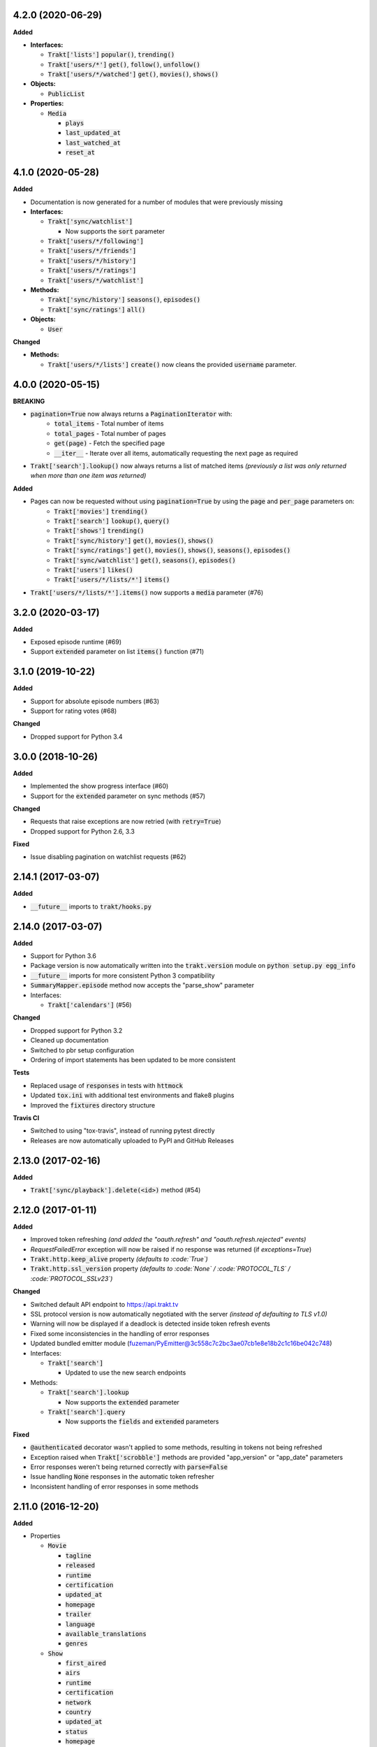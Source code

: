 4.2.0 (2020-06-29)
------------------
**Added**

- **Interfaces:**

  - :code:`Trakt['lists']` :code:`popular()`, :code:`trending()`
  - :code:`Trakt['users/*']` :code:`get()`, :code:`follow()`, :code:`unfollow()`
  - :code:`Trakt['users/*/watched']` :code:`get()`, :code:`movies()`, :code:`shows()`

- **Objects:**

  - :code:`PublicList`

- **Properties:**

  - :code:`Media`

    - :code:`plays`
    - :code:`last_updated_at`
    - :code:`last_watched_at`
    - :code:`reset_at`

4.1.0 (2020-05-28)
------------------
**Added**

- Documentation is now generated for a number of modules that were previously missing

- **Interfaces:**

  - :code:`Trakt['sync/watchlist']`

    - Now supports the :code:`sort` parameter

  - :code:`Trakt['users/*/following']`
  - :code:`Trakt['users/*/friends']`
  - :code:`Trakt['users/*/history']`
  - :code:`Trakt['users/*/ratings']`
  - :code:`Trakt['users/*/watchlist']`

- **Methods:**

  - :code:`Trakt['sync/history']` :code:`seasons()`, :code:`episodes()`
  - :code:`Trakt['sync/ratings']` :code:`all()`

- **Objects:**

  - :code:`User`

**Changed**

- **Methods:**

  - :code:`Trakt['users/*/lists']` :code:`create()` now cleans the provided :code:`username` parameter.

4.0.0 (2020-05-15)
------------------
**BREAKING**

- :code:`pagination=True` now always returns a :code:`PaginationIterator` with:
   - :code:`total_items` - Total number of items
   - :code:`total_pages` - Total number of pages
   - :code:`get(page)` - Fetch the specified page
   - :code:`__iter__` - Iterate over all items, automatically requesting the next page as required
- :code:`Trakt['search'].lookup()` now always returns a list of matched items *(previously a list was only returned when more than one item was returned)*

**Added**

- Pages can now be requested without using :code:`pagination=True` by using the :code:`page` and :code:`per_page` parameters on:
   - :code:`Trakt['movies']` :code:`trending()`
   - :code:`Trakt['search']` :code:`lookup()`, :code:`query()`
   - :code:`Trakt['shows']` :code:`trending()`
   - :code:`Trakt['sync/history']` :code:`get()`, :code:`movies()`, :code:`shows()`
   - :code:`Trakt['sync/ratings']` :code:`get()`, :code:`movies()`, :code:`shows()`, :code:`seasons()`, :code:`episodes()`
   - :code:`Trakt['sync/watchlist']` :code:`get()`, :code:`seasons()`, :code:`episodes()`
   - :code:`Trakt['users']` :code:`likes()`
   - :code:`Trakt['users/*/lists/*']` :code:`items()`
- :code:`Trakt['users/*/lists/*'].items()` now supports a :code:`media` parameter (#76)

3.2.0 (2020-03-17)
------------------
**Added**

- Exposed episode runtime (#69)
- Support :code:`extended` parameter on list :code:`items()` function (#71)

3.1.0 (2019-10-22)
------------------
**Added**

- Support for absolute episode numbers (#63)
- Support for rating votes (#68)

**Changed**

- Dropped support for Python 3.4

3.0.0 (2018-10-26)
------------------
**Added**

- Implemented the show progress interface (#60)
- Support for the :code:`extended` parameter on sync methods (#57)

**Changed**

- Requests that raise exceptions are now retried (with :code:`retry=True`)
- Dropped support for Python 2.6, 3.3

**Fixed**

- Issue disabling pagination on watchlist requests (#62)

2.14.1 (2017-03-07)
-------------------
**Added**

- :code:`__future__` imports to :code:`trakt/hooks.py`

2.14.0 (2017-03-07)
-------------------
**Added**

- Support for Python 3.6
- Package version is now automatically written into the :code:`trakt.version` module on :code:`python setup.py egg_info`
- :code:`__future__` imports for more consistent Python 3 compatibility
- :code:`SummaryMapper.episode` method now accepts the "parse_show" parameter
- Interfaces:

  - :code:`Trakt['calendars']` (#56)

**Changed**

- Dropped support for Python 3.2
- Cleaned up documentation
- Switched to pbr setup configuration
- Ordering of import statements has been updated to be more consistent

**Tests**

- Replaced usage of :code:`responses` in tests with :code:`httmock`
- Updated :code:`tox.ini` with additional test environments and flake8 plugins
- Improved the :code:`fixtures` directory structure

**Travis CI**

- Switched to using "tox-travis", instead of running pytest directly
- Releases are now automatically uploaded to PyPI and GitHub Releases

2.13.0 (2017-02-16)
-------------------
**Added**

- :code:`Trakt['sync/playback'].delete(<id>)` method (#54)

2.12.0 (2017-01-11)
-------------------
**Added**

- Improved token refreshing *(and added the "oauth.refresh" and "oauth.refresh.rejected" events)*
- `RequestFailedError` exception will now be raised if no response was returned (if `exceptions=True`)
- :code:`Trakt.http.keep_alive` property *(defaults to :code:`True`)*
- :code:`Trakt.http.ssl_version` property *(defaults to :code:`None` / :code:`PROTOCOL_TLS` / :code:`PROTOCOL_SSLv23`)*

**Changed**

- Switched default API endpoint to https://api.trakt.tv
- SSL protocol version is now automatically negotiated with the server *(instead of defaulting to TLS v1.0)*
- Warning will now be displayed if a deadlock is detected inside token refresh events
- Fixed some inconsistencies in the handling of error responses
- Updated bundled emitter module (fuzeman/PyEmitter@3c558c7c2bc3ae07cb1e8e18b2c1c16be042c748)
- Interfaces:

  - :code:`Trakt['search']`

    - Updated to use the new search endpoints

- Methods:

  - :code:`Trakt['search'].lookup`

    - Now supports the :code:`extended` parameter

  - :code:`Trakt['search'].query`

    - Now supports the :code:`fields` and :code:`extended` parameters

**Fixed**

- :code:`@authenticated` decorator wasn't applied to some methods, resulting in tokens not being refreshed
- Exception raised when :code:`Trakt['scrobble']` methods are provided "app_version" or "app_date" parameters
- Error responses weren't being returned correctly with :code:`parse=False`
- Issue handling :code:`None` responses in the automatic token refresher
- Inconsistent handling of error responses in some methods

2.11.0 (2016-12-20)
-------------------
**Added**

- Properties

  - :code:`Movie`

    - :code:`tagline`
    - :code:`released`
    - :code:`runtime`
    - :code:`certification`
    - :code:`updated_at`
    - :code:`homepage`
    - :code:`trailer`
    - :code:`language`
    - :code:`available_translations`
    - :code:`genres`

  - :code:`Show`

    - :code:`first_aired`
    - :code:`airs`
    - :code:`runtime`
    - :code:`certification`
    - :code:`network`
    - :code:`country`
    - :code:`updated_at`
    - :code:`status`
    - :code:`homepage`
    - :code:`language`
    - :code:`available_translations`
    - :code:`genres`
    - :code:`aired_episodes`

  - :code:`Season`

    - :code:`first_aired`
    - :code:`episode_count`
    - :code:`aired_episodes`

  - :code:`Episode`

    - :code:`first_aired`
    - :code:`updated_at`
    - :code:`available_translations`

**Changed**

- Methods on the :code:`Trakt['movies']` and :code:`Trakt['shows']` interfaces now support the :code:`extended` parameter (#51)
- Minor improvements to property descriptions on the :code:`Show` and :code:`Episode` objects

2.10.1 (2016-12-15)
-------------------
**Changed**

- Removed some stray files from the source distribution

2.10.0 (2016-12-15)
-------------------
**Added**

- Methods:

  - :code:`Trakt['shows'].next_episode` (#50)
  - :code:`Trakt['shows'].last_episode` (#50)

2.9.0 (2016-10-16)
------------------
**Added**

- Properties:

  - :code:`Person.listed_at`
  - :code:`Video.action`

- Methods:

  - :code:`Trakt['sync/history'].get`
  - :code:`Trakt['sync/history'].shows`
  - :code:`Trakt['sync/history'].movies`

**Changed**

- Updated :code:`SyncMapper` to support flat iterators
- Methods:

  - :code:`Trakt['sync/ratings'].get`

    - Flat iterator will now be returned if no :code:`media` parameter is provided

  - :code:`Trakt['sync/watchlist'].get`

    - Pagination is now supported, can be enabled with :code:`pagination=True`
    - :code:`media` parameter can now be specified as :code:`None` to return all items (with no type filter)

**Fixed**

- Pagination wouldn't work correctly if a starting page was specified

2.8.0 (2016-09-17)
------------------
**Added**

- Lists containing people are now supported (instead of raising an exception)
- :code:`SyncMapper` can now be used without the :code:`store` parameter
- Objects:

  - :code:`Person`

- Properties:

  - :code:`Video.id` (history id)
  - :code:`Video.watched_at` (history timestamp)

- Methods:

  - :code:`Media.get_key(<service>)`

2.7.1 (2016-08-30)
------------------
**Fixed**

- Invalid classifier was defined in [setup.py]

2.7.0 (2016-08-30)
------------------
**Added**

- Support for multiple :code:`media` options on the :code:`Trakt['search'].query()` method
- Implemented the :code:`media` parameter on the :code:`Trakt['search'].lookup()` method

**Changed**

- "Request failed" warnings now display the request method and path to help with debugging
- Improved handling of requirements in [setup.py]

2.6.1 (2016-05-19)
------------------
**Changed**

- Updated request error messages

**Fixed**

- Authorization tokens generated with device authentication wouldn't refresh correctly

2.6.0 (2016-04-15)
------------------
**Added**

- :code:`Trakt['oauth/device']` (see :code:`examples/authentication/device.py` for usage details)
- :code:`Trakt['shows'].seasons()` now supports the :code:`extended="episodes"` parameter
- Pagination can now be enabled with :code:`pagination=True`, `warnings <https://docs.python.org/2/library/warnings.html>`_ will be displayed if you ignore pagination responses

**Changed**

- Moved the :code:`Trakt['oauth'].pin_url()` method to :code:`Trakt['oauth/pin'].url()`, the old method still works but will display a deprecation `warning <https://docs.python.org/2/library/warnings.html>`_

**Fixed**

- Issue retrieving lists by users with the :code:`.` character in their usernames

2.5.2 (2016-02-19)
------------------
**Added**

- :code:`in_watchlist` property to :code:`Movie`, :code:`Show`, :code:`Season` and :code:`Episode` objects (#45)
- :code:`Trakt.site_url` setter to override automatic detection
- :code:`HttpClient` now supports direct calls (#43)

**Changed**

- Tests are now included in builds, but are excluded from installations

2.5.1 (2015-09-25)
------------------
**Fixed**

- Issue installing trakt.py when "six" hasn't been installed yet

2.5.0 (2015-09-24)
------------------
**Added**

- :code:`Trakt['users'].likes()` method
- :code:`CustomList.items()` method
- :code:`Comment` object
- :code:`Media.index` attribute (list item position/rank)
- Basic documentation generation (#29)
- :code:`NullHandler` to the logger to avoid "No handler found" warnings (#33)

**Changed**

- 'movies' and 'shows' interface methods to support the :code:`exceptions=True` parameter (#32)
- :code:`Interface.get_data()` to only parse the response body if the request is successful (#32)

**Fixed**

- :code:`TypeError` was raised in :code:`SummaryMapper` if the request failed (#30, #31)
- Constructing "Special" episodes could raise an :code:`AttributeError` (#38, #39)
- :code:`Media._update()` "images" attribute
- Issue serializing :code:`List` objects

2.4.1 (2015-09-12)
------------------
**Fixed**

- Issue where the "_client" attribute on objects was being serialized
- Issue installing trakt.py when "arrow" isn't available yet

2.4.0 (2015-07-09)
------------------
**Added**

- :code:`trending()` method to :code:`Trakt['shows']` and :code:`Trakt['movies']` interfaces (#23)
- :code:`seasons()` and :code:`episodes()` methods to the :code:`Trakt['sync/watchlist']` interface (#26)
- Custom lists support (:code:`Trakt['users/*/lists']`, :code:`Trakt['users/*/lists/*']`) (#26)
- :code:`__eq__()` method on the :code:`Rating` class
- :code:`proxies` attribute on :code:`Trakt.http`

**Changed**

- :code:`datetime` objects are now returned offset-aware **(make sure you use offset-aware `datetime` objects when comparing timestamps now)**
- Force requests to use :code:`ssl.PROTOCOL_TLSv1` connections for https:// (#25)
- Return site url from :code:`Trakt['oauth'].authorize_url()`
- Use season number from parent when one isn't defined in the episode


2.3.0 (2015-04-11)
------------------
**Changes**

- Added support for PIN authentication
- Added automatic OAuth token refreshing *(see "examples/pin.py" for an example)*
- Added :code:`Trakt.configuration.oauth.from_response()` configuration method
- Added tests for the :code:`Trakt['oauth']` interface
- Added tests to ensure authentication headers are being sent
- :code:`Trakt['oauth']` methods now raise an exception if you are missing required configuration parameters
- :code:`Trakt['oauth'].token()` method has been renamed to :code:`Trakt['oauth'].token_exchange()` *(old method is still present for compatibility)*

**Fixed**

- :code:`Trakt['oauth']` "_url" methods could raise an exception in some cases

2.2.0 (2015-04-02)
------------------
**Changes**

- Added unit tests (with travis-ci.org and coveralls.io integrations)
- Added :code:`/movies`, :code:`/shows`, :code:`/search` and :code:`/users/settings` interfaces
- Added parent properties ("show", "season")
- Added "images", "overview" and "score" properties to the :code:`Media` class
- Added "last_watched_at" property to movies and episodes
- Updated :code:`/sync/playback` interface (to include type filtering)
- "progress" and "paused_at" properties are now included in :code:`to_dict()`

**Fixed**

- "year" property could be returned as a string in some cases
- Catch an exception in :code:`trakt.media_mapper`
- Catch a case where :code:`Interface.get_data()` can raise a :code:`KeyError: 'content-type'` exception

2.1.1 (2015-02-06)
------------------
**Changes**

- Updated to use the new v2 API endpoint (api-v2launch.trakt.tv)
- Episode and Movie :code:`to_dict()` method now always returns "plays" as an integer
- Added "http.retry_sleep" and "http.timeout" configuration parameters
- Setup travis/coveralls services

**Fixed**

- Python 3.x compatibility issues

2.1.0 (2015-02-05)
------------------
**Changes**

- Added "exceptions" and "parse" parameter to `Interface.get_data()`
- Added additional error messages (502, 504, 520)
- Renamed media object `to_info()` method to `to_identifier()`
- Added new `to_dict()` method which returns a dictionary representation of the media object
- Request retrying (on 5xx errors) can now be enabled with `Trakt.configuration.http(retry=True)`
- requests/urllib3 now retries requests on connection errors (default: 3 retries)

**Fixed**

- Thread synchronization issue with `trakt.core.configuration`
- [/sync] last_activities() used an incorrect path

2.0.8 (2015-01-06)
------------------

- Catch all response errors to avoid issues parsing the returned body

2.0.7 (2015-01-04)
------------------

- Handle a case where [media_mapper] processes an item with an empty "ids" dict

2.0.6 (2015-01-02)
------------------

- Switched to manual interface importing to avoid security restrictions

2.0.5 (2015-01-02)
------------------

- Convert all datetime properties to UTC

2.0.4 (2015-01-02)
------------------

- Allow for charset definitions in "Content-Type" response header

2.0.3 (2015-01-02)
------------------

- Display request failed messages in log (with error name/desc)

2.0.2 (2015-01-02)
------------------

- Fixed broken logging message

2.0.1 (2015-01-02)
------------------

- Properly handle responses where trakt.tv returns errors without a json body

2.0.0 (2014-12-31)
------------------

- Re-designed to support trakt 2.0 (note: this isn't a drop-in update - interfaces, objects and methods have changed to match the new API)
- Support for OAuth and xAuth authentication methods
- Simple configuration system

0.7.0 (2014-10-24)
------------------

- "title" and "year" parameters are now optional on scrobble() and watching() methods
- [movie] Added unseen() method
- [show/episode] Added unseen() method

0.6.1 (2014-07-10)
------------------

- Return None if an action fails validation (instead of raising an exception)

0.6.0 (2014-06-23)
------------------

- Added Trakt.configure() method
- Rebuild session on socket.gaierror (workaround for urllib error)

0.5.3 (2014-05-10)
------------------

- Fixed bugs sending media actions
- Renamed cancel_watching() to cancelwatching()
- "title" and "year" parameters are now optional on media actions

0.5.2 (2014-04-20)
------------------

- [movie] Added seen(), library() and unlibrary() methods
- [movie] Implemented media mapping
- [rate] Added shows(), episodes() and movies() methods
- [show] Added unlibrary() method
- [show/episode] Added library() and seen() methods

0.5.1 (2014-04-19)
------------------

- Added @authenticated to MediaInterface.send()
- Fixed missing imports

0.5.0 (2014-04-18)
------------------

- Initial release
